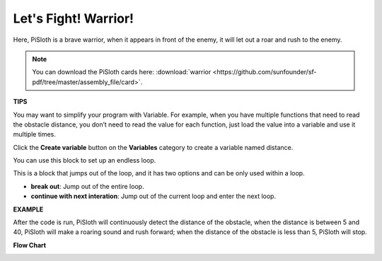 Let's Fight! Warrior!
=======================

Here, PiSloth is a brave warrior, when it appears in front of the enemy, it will let out a roar and rush to the enemy.

.. image:: img/warrir.jpg
  :width: 400
  :align: center

.. note::

  You can download the PiSloth cards here: :download:`warrior <https://github.com/sunfounder/sf-pdf/tree/master/assembly_file/card>`.

**TIPS**

You may want to simplify your program with Variable. For example, when you have multiple functions that need to read the obstacle distance, you don’t need to read the value for each function, just load the value into a variable and use it multiple times.

.. image:: img/sp210512_114830.png

Click the **Create variable** button on the **Variables** category to create a variable named distance.

.. image:: img/sp210512_114916.png
  :width: 800

You can use this block to set up an endless loop.

.. image:: img/fight1.png


This is a block that jumps out of the loop, and it has two options and can be only used within a loop.


* **break out**: Jump out of the entire loop.
* **continue with next interation**: Jump out of the current loop and enter the next loop.

.. image:: img/fight2.png


**EXAMPLE**

After the code is run, PiSloth will continuously detect the distance of the obstacle, when the distance is between 5 and 40, PiSloth will make a roaring sound and rush forward; when the distance of the obstacle is less than 5, PiSloth will stop.

.. image:: img/fight.png

**Flow Chart**

.. image:: img/flowchart_fight.png

